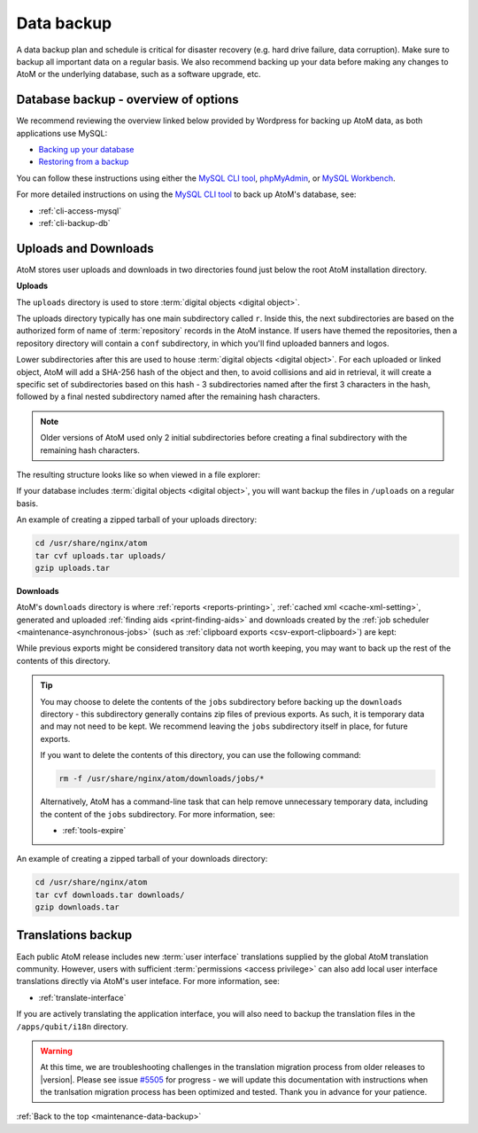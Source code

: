 .. _maintenance-data-backup:

===========
Data backup
===========

A data backup plan and schedule is critical for disaster recovery (e.g. hard
drive failure, data corruption). Make sure to backup all important data on a
regular basis. We also recommend backing up your data before making any
changes to AtoM or the underlying database, such as a software upgrade, etc.

.. SEEALSO::

   * :ref:`installation-upgrading`
   * :ref:`maintenance-troubleshooting`
   * :ref:`common-atom-queries`
   * :ref:`maintenance-cli-tools`

Database backup - overview of options
=====================================

.. _MySQL CLI tool: http://dev.mysql.com/doc/refman/8.0/en/mysql.html
.. _phpMyAdmin: https://www.phpmyadmin.net/
.. _MySQL Workbench: https://www.mysql.com/products/workbench/

We recommend reviewing the overview linked below provided by Wordpress
for backing up AtoM data, as both applications use MySQL:

* `Backing up your database <https://wordpress.org/support/article/backing-up-your-database/>`_
* `Restoring from a backup <https://wordpress.org/support/article/backing-up-your-database/#restoring-from-a-backup>`_

You can follow these instructions using either the `MySQL CLI tool`_, 
`phpMyAdmin`_, or `MySQL Workbench`_. 

For more detailed instructions on using the `MySQL CLI tool`_ to back
up AtoM's database, see: 

* :ref:`cli-access-mysql`
* :ref:`cli-backup-db`

.. SEEALSO:: 

   * :ref:`installation-upgrading`

.. _backup-uploads-downloads:

Uploads and Downloads
=====================

AtoM stores user uploads and downloads in two directories found just below
the root AtoM installation directory. 

**Uploads**

The ``uploads`` directory is used to store :term:`digital objects <digital object>`.

The uploads directory typically has one main subdirectory called ``r``. Inside 
this, the next subdirectories are based on the authorized form of name of 
:term:`repository` records in the AtoM instance. If users have themed the 
repositories, then a repository directory will contain a ``conf`` subdirectory, 
in which you'll find uploaded banners and logos. 

Lower subdirectories after this are used to house 
:term:`digital objects <digital object>`. For each uploaded or linked object, 
AtoM will add a SHA-256 hash of the object and then, to avoid collisions and 
aid in retrieval, it will create a specific set of subdirectories based on this 
hash - 3 subdirectories named after the first 3 characters in the hash, followed 
by a final nested subdirectory named after the remaining hash characters. 

.. NOTE:: 

   Older versions of AtoM used only 2 initial subdirectories before creating
   a final subdirectory with the remaining hash characters. 

The resulting structure looks like so when viewed in a file explorer: 

.. image:: images/uploads-directory.*
   :align: center
   :width: 70%
   :alt: An image of the uploads directory's organization

If your database includes :term:`digital objects <digital object>`, you will 
want backup the files in ``/uploads`` on a regular basis. 

An example of creating a zipped tarball of your uploads directory: 

.. code:: bash

   cd /usr/share/nginx/atom
   tar cvf uploads.tar uploads/
   gzip uploads.tar

**Downloads**

AtoM's ``downloads`` directory is where :ref:`reports <reports-printing>`, 
:ref:`cached xml <cache-xml-setting>`, generated and uploaded 
:ref:`finding aids <print-finding-aids>` and downloads created by the 
:ref:`job scheduler <maintenance-asynchronous-jobs>` (such as
:ref:`clipboard exports <csv-export-clipboard>`) are kept:

.. image:: images/downloads-directory.*
   :align: center
   :width: 70%
   :alt: An image of the downloads directory's organization

While previous exports might be considered transitory data not worth keeping, 
you may want to back up the rest of the contents of this directory. 

.. TIP::

   You may choose to delete the contents of the ``jobs`` subdirectory before 
   backing up the ``downloads`` directory - this subdirectory generally contains
   zip files of previous exports. As such, it is temporary data and may not need
   to be kept. We recommend leaving the ``jobs`` subdirectory itself in place,
   for future exports.

   If you want to delete the contents of this directory, you can use the
   following command:

   .. code-block:: bash

      rm -f /usr/share/nginx/atom/downloads/jobs/*

   Alternatively, AtoM has a command-line task that can help remove 
   unnecessary temporary data, including the content of the ``jobs`` 
   subdirectory. For more information, see: 

   * :ref:`tools-expire`

An example of creating a zipped tarball of your downloads directory: 

.. code:: bash

   cd /usr/share/nginx/atom
   tar cvf downloads.tar downloads/
   gzip downloads.tar

Translations backup
===================

Each public AtoM release includes new :term:`user interface` translations 
supplied by the global AtoM translation community. However, users with 
sufficient :term:`permissions <access privilege>` can also add local 
user interface translations directly via AtoM's user inteface. For more 
information, see: 

* :ref:`translate-interface`

If you are actively translating the application interface, you will also need
to backup the translation files in the ``/apps/qubit/i18n`` directory.

.. WARNING::

   At this time, we are troubleshooting challenges in the translation migration
   process from older releases to |version|. Please see issue
   `#5505 <https://projects.artefactual.com/issues/5505>`__ for progress - we
   will update this documentation with instructions when the tranlsation
   migration process has been optimized and tested. Thank you in advance for
   your patience.

:ref:`Back to the top <maintenance-data-backup>`
